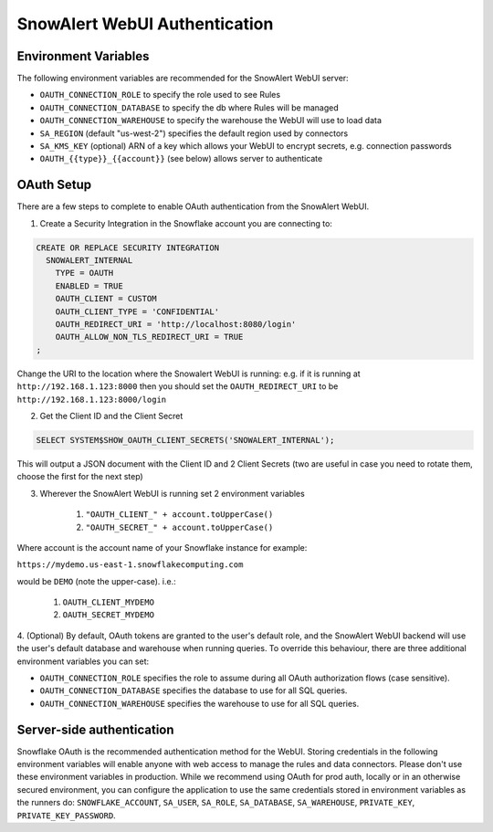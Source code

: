 ..  _authentication:

SnowAlert WebUI Authentication
==============================

Environment Variables
---------------------

The following environment variables are recommended for the SnowAlert WebUI server:

- ``OAUTH_CONNECTION_ROLE`` to specify the role used to see Rules
- ``OAUTH_CONNECTION_DATABASE`` to specify the db where Rules will be managed
- ``OAUTH_CONNECTION_WAREHOUSE`` to specify the warehouse the WebUI will use to load data
- ``SA_REGION`` (default "us-west-2") specifies the default region used by connectors
- ``SA_KMS_KEY`` (optional) ARN of a key which allows your WebUI to encrypt secrets, e.g. connection passwords
- ``OAUTH_{{type}}_{{account}}`` (see below) allows server to authenticate

OAuth Setup
-----------
There are a few steps to complete to enable OAuth authentication from the SnowAlert WebUI.

1. Create a Security Integration in the Snowflake account you are connecting to:

.. code::

    CREATE OR REPLACE SECURITY INTEGRATION
      SNOWALERT_INTERNAL
        TYPE = OAUTH
        ENABLED = TRUE
        OAUTH_CLIENT = CUSTOM
        OAUTH_CLIENT_TYPE = 'CONFIDENTIAL'
        OAUTH_REDIRECT_URI = 'http://localhost:8080/login'
        OAUTH_ALLOW_NON_TLS_REDIRECT_URI = TRUE
    ;

Change the URI to the location where the Snowalert WebUI is running: e.g. if it is running at ``http://192.168.1.123:8000``
then you should set the ``OAUTH_REDIRECT_URI`` to be ``http://192.168.1.123:8000/login``

2. Get the Client ID and the Client Secret

.. code::

    SELECT SYSTEM$SHOW_OAUTH_CLIENT_SECRETS('SNOWALERT_INTERNAL');

This will output a JSON document with the Client ID and 2 Client Secrets (two are useful in case you need to rotate them, choose the first for the next step)

3. Wherever the SnowAlert WebUI is running set 2 environment variables

    1. ``"OAUTH_CLIENT_" + account.toUpperCase()``
    2. ``"OAUTH_SECRET_" + account.toUpperCase()``

Where account is the account name of your Snowflake instance for example:

``https://mydemo.us-east-1.snowflakecomputing.com``

would be ``DEMO`` (note the upper-case). i.e.:

    1. ``OAUTH_CLIENT_MYDEMO``
    2. ``OAUTH_SECRET_MYDEMO``

4. (Optional) By default, OAuth tokens are granted to the user's default role, and the SnowAlert WebUI backend will use the user's default database and warehouse when running queries.
To override this behaviour, there are three additional environment variables you can set:

- ``OAUTH_CONNECTION_ROLE`` specifies the role to assume during all OAuth authorization flows (case sensitive).
- ``OAUTH_CONNECTION_DATABASE`` specifies the database to use for all SQL queries.
- ``OAUTH_CONNECTION_WAREHOUSE`` specifies the warehouse to use for all SQL queries.

Server-side authentication
--------------------------
Snowflake OAuth is the recommended authentication method for the WebUI. Storing credentials in the following environment variables will enable anyone with web access to manage the rules and data connectors. Please don't use these environment variables in production. While we recommend using OAuth for prod auth, locally or in an otherwise secured environment, you can configure the application to use the same credentials stored in environment variables as the runners do: ``SNOWFLAKE_ACCOUNT``, ``SA_USER``, ``SA_ROLE``, ``SA_DATABASE``, ``SA_WAREHOUSE``, ``PRIVATE_KEY``, ``PRIVATE_KEY_PASSWORD``.
